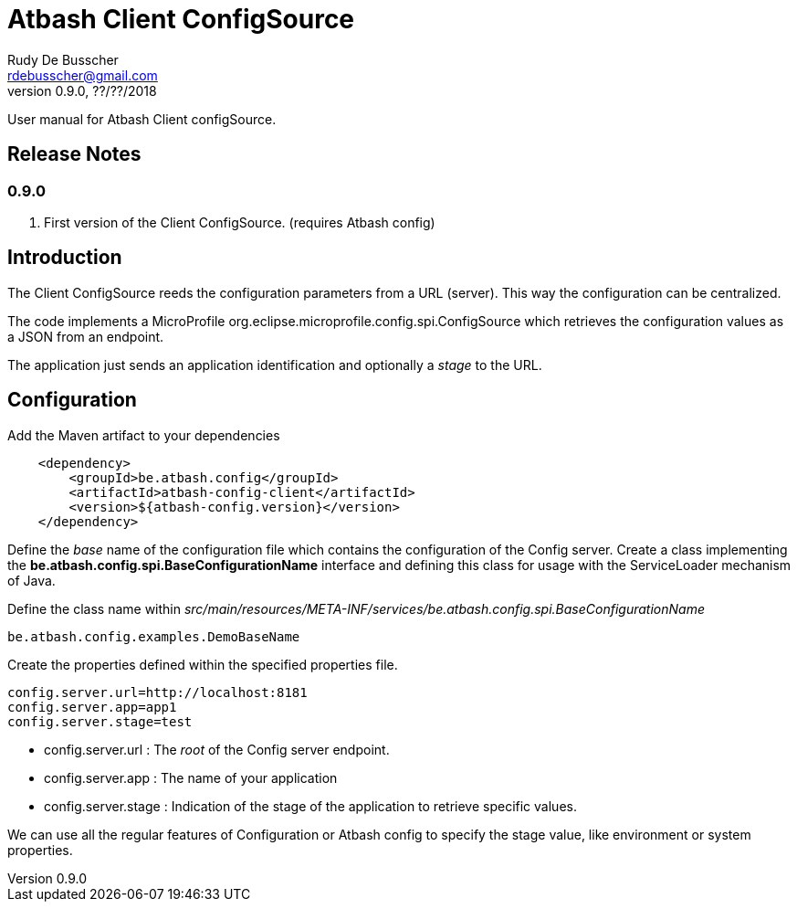 = Atbash Client ConfigSource
Rudy De Busscher <rdebusscher@gmail.com>
v0.9.0, ??/??/2018
:example-caption!:
ifndef::imagesdir[:imagesdir: images]
ifndef::sourcedir[:sourcedir: ../../main/java]

User manual for Atbash Client configSource.

== Release Notes

=== 0.9.0

. First version of the Client ConfigSource. (requires Atbash config)

== Introduction

The Client ConfigSource reeds the configuration parameters from a  URL (server). This way the configuration can be centralized.

The code implements a MicroProfile ++org.eclipse.microprofile.config.spi.ConfigSource++ which retrieves the configuration values as a JSON from an endpoint.

The application just sends an application identification and optionally a _stage_ to the URL.

== Configuration

Add the Maven artifact to your dependencies

----
    <dependency>
        <groupId>be.atbash.config</groupId>
        <artifactId>atbash-config-client</artifactId>
        <version>${atbash-config.version}</version>
    </dependency>
----

Define the _base_ name of the configuration file which contains the configuration of the Config server.
Create a class implementing the **be.atbash.config.spi.BaseConfigurationName** interface and defining this class for usage with the ServiceLoader mechanism of Java.

Define the class name within _src/main/resources/META-INF/services/be.atbash.config.spi.BaseConfigurationName_
[source]
----
be.atbash.config.examples.DemoBaseName
----

Create the properties defined within the specified properties file.

----
config.server.url=http://localhost:8181
config.server.app=app1
config.server.stage=test
----

* config.server.url : The _root_ of the Config server endpoint.
* config.server.app : The name of your application
* config.server.stage : Indication of the stage of the application to retrieve specific values.

We can use all the regular features of Configuration or Atbash config to specify the stage value, like environment or system properties.


